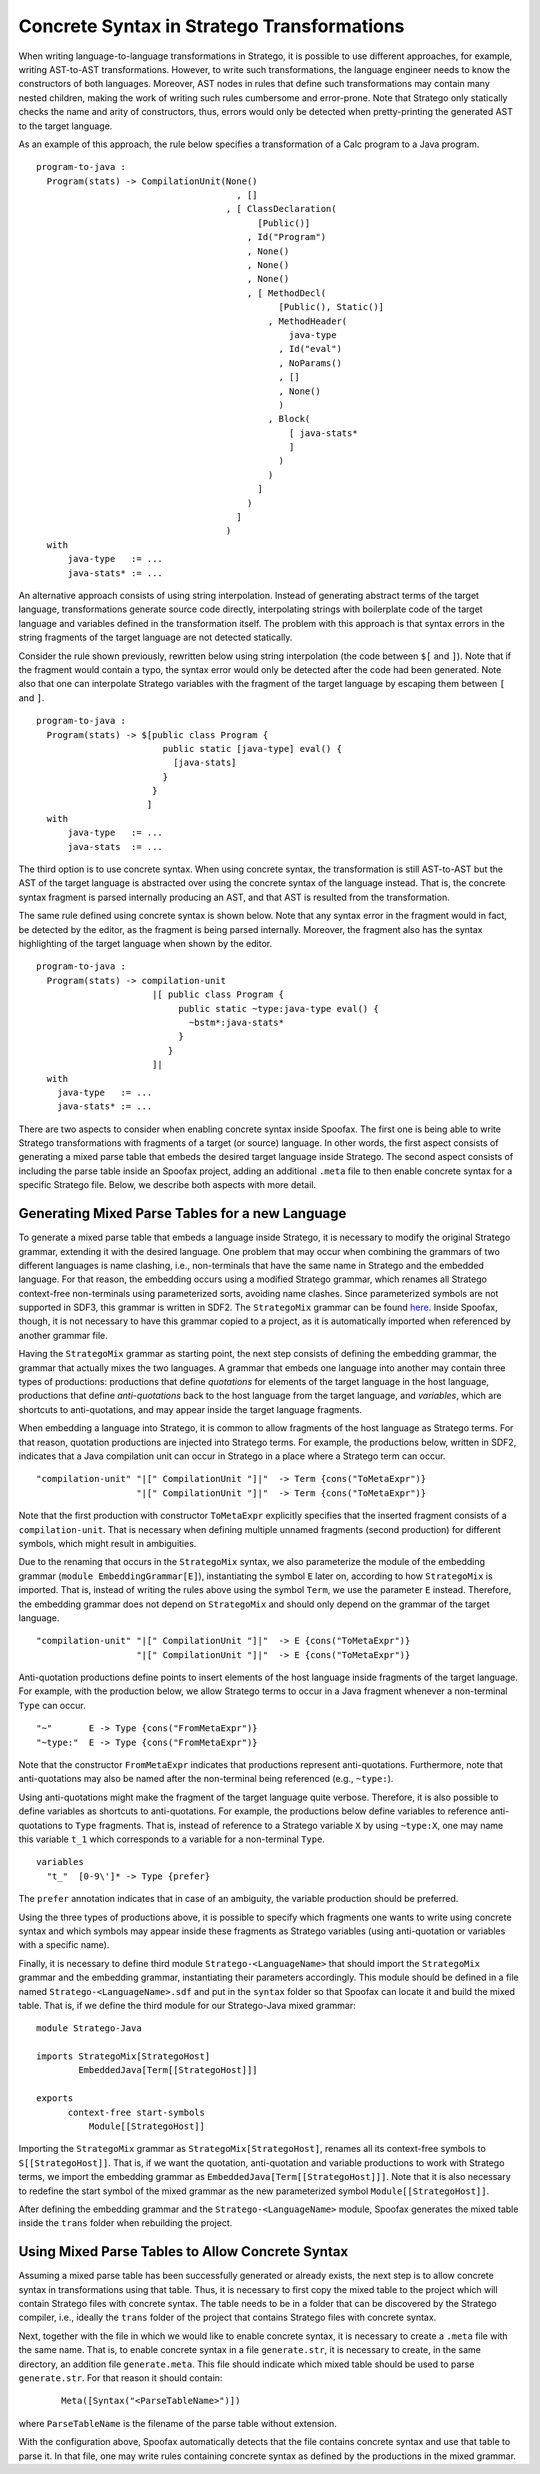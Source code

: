 

Concrete Syntax in Stratego Transformations
-------------------------------------------

When writing language-to-language transformations in Stratego, it is possible to use different approaches, for example, writing AST-to-AST transformations. However, to write such transformations, the language engineer needs to know the constructors of both languages. Moreover, AST nodes in rules that define such transformations may contain many nested children, making the work of writing such rules cumbersome and error-prone. Note that Stratego only statically checks the name and arity of constructors, thus, errors would only be detected when pretty-printing the generated AST to the target language.

As an example of this approach, the rule below specifies a transformation of a Calc program to a Java program.

::

    program-to-java :
      Program(stats) -> CompilationUnit(None()
                                          , []
                                        , [ ClassDeclaration(
                                              [Public()]
                                            , Id("Program")
                                            , None()
                                            , None()
                                            , None()
                                            , [ MethodDecl(
                                                  [Public(), Static()]
                                                , MethodHeader(
                                                    java-type
                                                  , Id("eval")
                                                  , NoParams()
                                                  , []
                                                  , None()
                                                  )
                                                , Block(
                                                    [ java-stats*
                                                    ]
                                                  )
                                                )
                                              ]
                                            )
                                          ]
                                        )
      with
          java-type   := ...
          java-stats* := ...


An alternative approach consists of using string interpolation. Instead of generating abstract terms of the target language, transformations generate source code directly, interpolating strings with boilerplate code of the target language and variables defined in the transformation itself. The problem with this approach is that syntax errors in the string fragments of the target language are not detected statically.

Consider the rule shown previously, rewritten below using string interpolation (the code between ``$[`` and ``]``). Note that if the fragment would contain a typo, the syntax error would only be detected after the code had been generated. Note also that one can interpolate Stratego variables with the fragment of the target language by escaping them between ``[`` and ``]``.

::

  program-to-java :
    Program(stats) -> $[public class Program {
                          public static [java-type] eval() {
                            [java-stats]
                          }
                        }
                       ]
    with
        java-type   := ...
        java-stats  := ...

The third option is to use concrete syntax. When using concrete syntax,
the transformation is still AST-to-AST but the AST of the target language is
abstracted over using the concrete syntax of the language instead.
That is, the concrete syntax fragment is parsed internally producing an AST,
and that AST is resulted from the transformation.

The same rule defined using concrete syntax is shown below. Note that any syntax
error in the fragment would in fact, be detected by the editor, as the fragment
is being parsed internally. Moreover, the fragment also has the syntax highlighting of the target language when shown by the editor.

::

  program-to-java :
    Program(stats) -> compilation-unit
                        |[ public class Program {
                             public static ~type:java-type eval() {
                               ~bstm*:java-stats*
                             }
                           }
                        ]|
    with
      java-type   := ...
      java-stats* := ...


There are two aspects to consider when enabling concrete syntax inside Spoofax. The first one is being able to write Stratego transformations with fragments of a target (or source) language. In other words, the first aspect consists of generating a mixed parse table that embeds the desired target language inside Stratego. The second aspect consists of including the parse table inside an Spoofax project, adding an additional ``.meta`` file to then enable concrete syntax for a specific Stratego file. Below, we describe both aspects with more detail.

Generating Mixed Parse Tables for a new Language
~~~~~~~~~~~~~~~~~~~~~~~~~~~~~~~~~~~~~~~~~~~~~~~~

To generate a mixed parse table that embeds a language inside Stratego, it is necessary to modify the original Stratego grammar, extending it with the desired language. One problem that may occur when combining the grammars of two different languages is name clashing, i.e., non-terminals that have the same name in Stratego and the embedded language. For that reason, the embedding occurs using a modified Stratego grammar, which renames all Stratego context-free non-terminals using parameterized sorts, avoiding name clashes. Since parameterized symbols are not supported in SDF3, this grammar is written in SDF2. The ``StrategoMix`` grammar can be found `here <https://github.com/metaborg/spoofax/blob/master/org.metaborg.spoofax.nativebundle/src/main/resources/org/metaborg/spoofax/nativebundle/dist/StrategoMix.def>`_. Inside Spoofax, though, it is not necessary to have this grammar copied to a project, as it is automatically imported when referenced by another grammar file.

Having the ``StrategoMix`` grammar as starting point, the next step consists of defining the embedding grammar, the grammar that actually mixes the two languages. A grammar that embeds one language into another may contain three types of productions: productions that define *quotations* for elements of the target language in the host language, productions that define *anti-quotations* back to the host language from the target language, and *variables*, which are shortcuts to anti-quotations, and may appear inside the target language fragments.

When embedding a language into Stratego, it is common to allow fragments of the host language as Stratego terms. For that reason, quotation productions are injected into Stratego terms. For example, the productions below, written in SDF2, indicates that a Java compilation unit can occur in Stratego in a place where a Stratego term can occur.

::

 "compilation-unit" "|[" CompilationUnit "]|"  -> Term {cons("ToMetaExpr")}
                    "|[" CompilationUnit "]|"  -> Term {cons("ToMetaExpr")}

Note that the first production with constructor ``ToMetaExpr`` explicitly specifies that the inserted fragment consists of a ``compilation-unit``. That is necessary when defining multiple unnamed fragments (second production) for different symbols, which might result in ambiguities.

Due to the renaming that occurs in the ``StrategoMix`` syntax, we also parameterize the module of the embedding grammar (``module EmbeddingGrammar[E]``), instantiating the symbol ``E`` later on, according to how ``StrategoMix`` is imported. That is, instead of writing the rules above using the symbol ``Term``, we use the parameter ``E`` instead. Therefore, the embedding grammar does not depend on ``StrategoMix`` and should only depend on the grammar of the target language.

::

 "compilation-unit" "|[" CompilationUnit "]|"  -> E {cons("ToMetaExpr")}
                    "|[" CompilationUnit "]|"  -> E {cons("ToMetaExpr")}


Anti-quotation productions define points to insert elements of the host language inside fragments of the target language. For example, with the production below, we allow Stratego terms to occur in a Java fragment whenever a non-terminal ``Type`` can occur.

::

    "~"       E -> Type {cons("FromMetaExpr")}
    "~type:"  E -> Type {cons("FromMetaExpr")}

Note that the constructor ``FromMetaExpr`` indicates that productions represent anti-quotations. Furthermore, note that anti-quotations may also be named after the non-terminal being referenced (e.g., ``~type:``).

Using anti-quotations might make the fragment of the target language quite verbose. Therefore, it is also possible to define variables as shortcuts to anti-quotations. For example, the productions below define variables to reference anti-quotations to ``Type`` fragments. That is, instead of reference to a Stratego variable ``X`` by using ``~type:X``, one may name this variable ``t_1`` which corresponds to a variable for a non-terminal ``Type``.

::

  variables
    "t_"  [0-9\']* -> Type {prefer}

The ``prefer`` annotation indicates that in case of an ambiguity, the variable production should be preferred.

Using the three types of productions above, it is possible to specify which fragments one wants to write using concrete syntax and which symbols may appear inside these fragments as Stratego variables (using anti-quotation or variables with a specific name).

Finally, it is necessary to define third module ``Stratego-<LanguageName>`` that should import the ``StrategoMix`` grammar and the embedding grammar, instantiating their parameters accordingly. This module should be defined in a file named ``Stratego-<LanguageName>.sdf`` and put in the ``syntax`` folder so that Spoofax can locate it and build the mixed table. That is, if we define the third module for our Stratego-Java mixed grammar:

::

  module Stratego-Java

  imports StrategoMix[StrategoHost]
          EmbeddedJava[Term[[StrategoHost]]]

  exports
        context-free start-symbols
            Module[[StrategoHost]]


Importing the ``StrategoMix`` grammar as ``StrategoMix[StrategoHost]``, renames all its context-free symbols to ``S[[StrategoHost]]``. That is, if we want the quotation, anti-quotation and variable productions to work with Stratego terms, we import the embedding grammar as ``EmbeddedJava[Term[[StrategoHost]]]``.
Note that it is also necessary to redefine the start symbol of the mixed grammar as the new parameterized symbol ``Module[[StrategoHost]]``.

After defining the embedding grammar and the ``Stratego-<LanguageName>`` module, Spoofax generates the mixed table inside the ``trans`` folder when rebuilding the project.

Using Mixed Parse Tables to Allow Concrete Syntax
~~~~~~~~~~~~~~~~~~~~~~~~~~~~~~~~~~~~~~~~~~~~~~~~~

Assuming a mixed parse table has been successfully generated or already exists, the next step is to allow concrete syntax in transformations using that table.
Thus, it is necessary to first copy the mixed table to the project which will contain Stratego files with concrete syntax. The table needs to be in a folder that can be discovered by the Stratego compiler, i.e., ideally the ``trans`` folder of the project that contains Stratego files with concrete syntax.

Next, together with the file in which we would like to enable concrete syntax, it is necessary to create a ``.meta`` file with the same name. That is, to enable concrete syntax in a file ``generate.str``, it is necessary to create, in the same directory, an addition file ``generate.meta``. This file should indicate which mixed table should be used to parse ``generate.str``. For that reason it should contain:

 ::

   Meta([Syntax("<ParseTableName>")])

where ``ParseTableName`` is the filename of the parse table without extension.

With the configuration above, Spoofax automatically detects that the file contains concrete syntax and use that table to parse it. In that file, one may write rules containing concrete syntax as defined by the productions in the mixed grammar.
